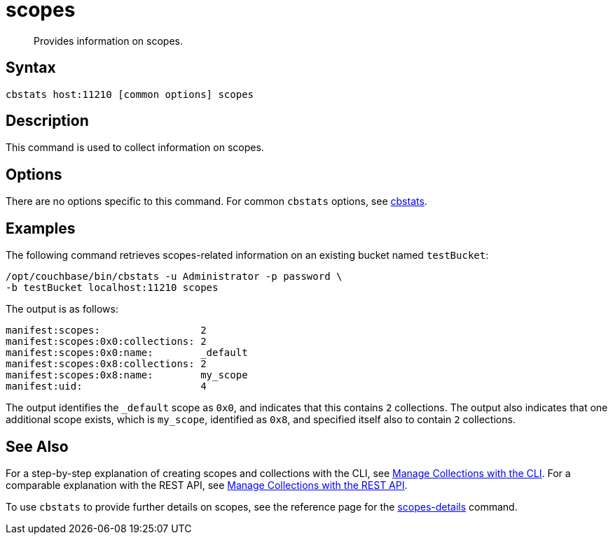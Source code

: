 = scopes
:page-topic-type: reference

[abstract]
Provides information on scopes.

== Syntax

----
cbstats host:11210 [common options] scopes
----

== Description

This command is used to collect information on scopes.

== Options

There are no options specific to this command.
For common [.cmd]`cbstats` options, see xref:cli:cbstats-intro.adoc[cbstats].

== Examples

The following command retrieves scopes-related information on an existing bucket named `testBucket`:

----
/opt/couchbase/bin/cbstats -u Administrator -p password \
-b testBucket localhost:11210 scopes
----

The output is as follows:

----
manifest:scopes:                 2
manifest:scopes:0x0:collections: 2
manifest:scopes:0x0:name:        _default
manifest:scopes:0x8:collections: 2
manifest:scopes:0x8:name:        my_scope
manifest:uid:                    4
----

The output identifies the `_default` scope as `0x0`, and indicates that this contains `2` collections.
The output also indicates that one additional scope exists, which is `my_scope`, identified as `0x8`, and specified itself also to contain `2` collections.

== See Also

For a step-by-step explanation of creating scopes and collections with the CLI, see xref:developer-preview:collections/manage-collections-with-cli.adoc[Manage Collections with the CLI].
For a comparable explanation with the REST API, see xref:developer-preview:collections/manage-collections-with-rest.adoc[Manage Collections with the REST API].

To use `cbstats` to provide further details on scopes, see the reference page for the xref:developer-preview:collections/cbstats-reference/cbstats-scopes-details.adoc[scopes-details] command.
